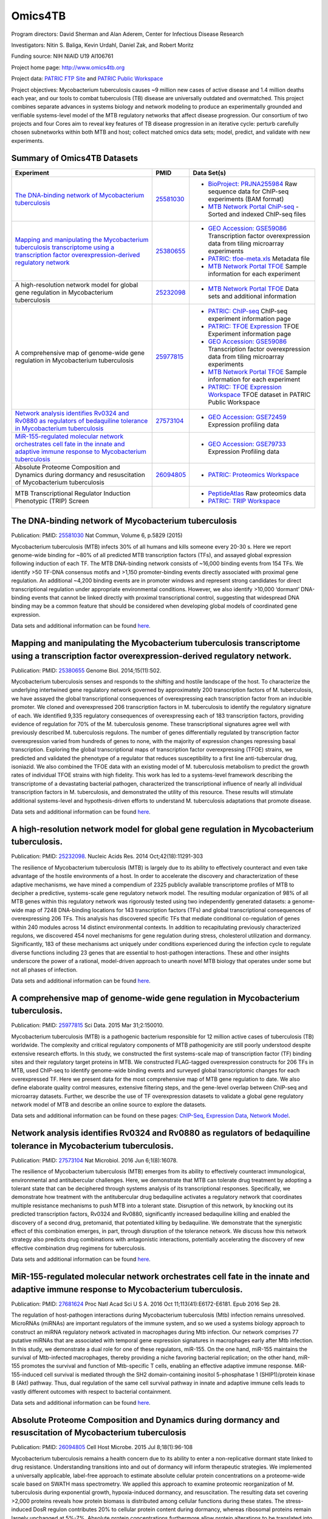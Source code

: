 Omics4TB
=========

.. image:: https://www.patricbrc.org/public/patric/images/omics4tb.png

Program directors: David Sherman and Alan Aderem, Center for Infectious Disease Research

Investigators: Nitin S. Baliga, Kevin Urdahl, Daniel Zak, and Robert Moritz

Funding source: NIH NIAID U19 AI106761

Project home page: http://www.omics4tb.org

Project data: `PATRIC FTP Site <ftp://ftp.patricbrc.org/BRC_Mirrors/Omics4TB/>`_ and `PATRIC Public Workspace <https://www.patricbrc.org/workspace/PATRIC@patricbrc.org/home/Special%20Collections/NIAID%20Systems%20Biology%20Centers/Omics4TB>`_

Project objectives: Mycobacterium tuberculosis causes ~9 million new cases of active disease and 1.4 million deaths each year, and our tools to combat tuberculosis (TB) disease are universally outdated and overmatched. This project combines separate advances in systems biology and network modeling to produce an experimentally grounded and verifiable systems-level model of the MTB regulatory networks that affect disease progression. Our consortium of two projects and four Cores aim to reveal key features of TB disease progression in an iterative cycle: perturb carefully chosen subnetworks within both MTB and host; collect matched omics data sets; model, predict, and validate with new experiments.

Summary of Omics4TB Datasets
-----------------------------

+---------------------------------------------------------------------------------------------+---------------+-----------------------------------------------------------------------------------------------------------+
| Experiment                                                                                  | PMID          | Data Set(s)                                                                                               |
+=============================================================================================+===============+===========================================================================================================+
| `The DNA-binding network of Mycobacterium tuberculosis`_                                    | `25581030`_   | - `BioProject: PRJNA255984`_ Raw sequence data for ChIP-seq experiments (BAM format)                      |
|                                                                                             |               | - `MTB Network Portal ChiP-seq`_ - Sorted and indexed ChIP-seq files                                      |
+---------------------------------------------------------------------------------------------+---------------+-----------------------------------------------------------------------------------------------------------+
| `Mapping and manipulating the Mycobacterium tuberculosis transcriptome                      | `25380655`_   | - `GEO Accession: GSE59086`_ Transcription factor overexpression data from tiling microarray experiments  |
| using a transcription factor overexpression-derived regulatory network`_                    |               | - `PATRIC: tfoe-meta.xls`_ Metadata file                                                                  |
|                                                                                             |               | - `MTB Network Portal TFOE`_ Sample information for each experiment                                       |
+---------------------------------------------------------------------------------------------+---------------+-----------------------------------------------------------------------------------------------------------+
| A high-resolution network model for global gene regulation in Mycobacterium tuberculosis    | `25232098`_   | - `MTB Network Portal TFOE`_ Data sets and additional information                                         |
+---------------------------------------------------------------------------------------------+---------------+-----------------------------------------------------------------------------------------------------------+
| A comprehensive map of genome-wide gene regulation                                          | `25977815`_   | - `PATRIC: ChIP-seq`_ ChIP-seq experiment information page                                                |
| in Mycobacterium tuberculosis                                                               |               | - `PATRIC: TFOE Expression`_ TFOE Experiment information page                                             |
|                                                                                             |               | - `GEO Accession: GSE59086`_ Transcription factor overexpression data from tiling microarray experiments  |
|                                                                                             |               | - `MTB Network Portal TFOE`_ Sample information for each experiment                                       |
|                                                                                             |               | - `PATRIC: TFOE Expression Workspace`_ TFOE dataset in PATRIC Public Workspace                            |
+---------------------------------------------------------------------------------------------+---------------+-----------------------------------------------------------------------------------------------------------+
| `Network analysis identifies Rv0324 and Rv0880 as regulators                                | `27573104`_   | - `GEO Accession: GSE72459`_ Expression profiling data                                                    |
| of bedaquiline tolerance in Mycobacterium tuberculosis`_                                    |               |                                                                                                           |
+---------------------------------------------------------------------------------------------+---------------+-----------------------------------------------------------------------------------------------------------+
| `MiR-155-regulated molecular network orchestrates cell fate                                 |               | - `GEO Accession: GSE79733`_ Expression Profiling data                                                    |
| in the innate and adaptive immune response to Mycobacterium tuberculosis`_                  |               |                                                                                                           |
+---------------------------------------------------------------------------------------------+---------------+-----------------------------------------------------------------------------------------------------------+
| Absolute Proteome Composition and Dynamics during                                           | `26094805`_   | - `PATRIC: Proteomics Workspace`_                                                                         |
| dormancy and resuscitation of Mycobacterium tuberculosis                                    |               |                                                                                                           |
+---------------------------------------------------------------------------------------------+---------------+-----------------------------------------------------------------------------------------------------------+
| MTB Transcriptional Regulator Induction Phenotypic (TRIP) Screen                            |               | - `PeptideAtlas`_ Raw proteomics data                                                                     |
|                                                                                             |               | - `PATRIC: TRIP Workspace`_                                                                               |
+---------------------------------------------------------------------------------------------+---------------+-----------------------------------------------------------------------------------------------------------+


.. _`The DNA-binding network of Mycobacterium tuberculosis`: https://www.patricbrc.org/webpage/website/data_collections/content/omics4tb_chip_seq_experiments.html
.. _`25581030`: https://www.ncbi.nlm.nih.gov/pubmed/25581030
.. _`BioProject: PRJNA255984`: http://www.ncbi.nlm.nih.gov/bioproject/255984
.. _`MTB Network Portal ChiP-seq`: http://networks.systemsbiology.net/mtb/chipseq-gateway

.. _`Mapping and manipulating the Mycobacterium tuberculosis transcriptome using a transcription factor overexpression-derived regulatory network`: https://www.patricbrc.org/webpage/website/data_collections/content/omics4tb_tfoe_expression_experiments.html
.. _`25380655`: http://www.ncbi.nlm.nih.gov/pubmed/25380655
.. _`GEO Accession: GSE59086`: http://www.ncbi.nlm.nih.gov/geo/query/acc.cgi?acc=GSE59086
.. _`PATRIC: tfoe-meta.xls`: https://docs.patricbrc.org/news/2016/files/tfoe-meta.xls
.. _`MTB Network Portal TFOE`: http://networks.systemsbiology.net/mtb/content/TFOE-Searchable-Data-File

.. _`25232098`: http://www.ncbi.nlm.nih.gov/pubmed/25232098
.. _`MTB Network Portal TFOE`: http://networks.systemsbiology.net/mtb/content/TFOE-Searchable-Data-File

.. _`25977815`: http://www.ncbi.nlm.nih.gov/pubmed/25977815
.. _`PATRIC: ChIP-seq`: https://www.patricbrc.org/webpage/website/data_collections/content/omics4tb_chip_seq_experiments.html
.. _`PATRIC: TFOE Expression`: https://www.patricbrc.org/webpage/website/data_collections/content/omics4tb_tfoe_expression_experiments.html
.. _`GEO Accession: GSE59086`: http://www.ncbi.nlm.nih.gov/geo/query/acc.cgi?acc=GSE59086
.. _`MTB Network Portal TFOE`: http://networks.systemsbiology.net/mtb/content/TFOE-Searchable-Data-File
.. _`PATRIC: TFOE Expression Workspace`: `https://www.patricbrc.org/workspace/PATRIC@patricbrc.org/home/Special Collections/NIAID Systems Biology Centers/Omics4TB`

.. _`Network analysis identifies Rv0324 and Rv0880 as regulators of bedaquiline tolerance in Mycobacterium tuberculosis`: https://www.patricbrc.org/webpage/website/data_collections/content/omics4tb_bedaquiline_tolerance.html
.. _`27573104`: http://www.ncbi.nlm.nih.gov/pubmed/27573104
.. _`GEO Accession: GSE72459`: https://www.ncbi.nlm.nih.gov/geo/query/acc.cgi?acc=GSE72459

.. _`MiR-155-regulated molecular network orchestrates cell fate in the innate and adaptive immune response to Mycobacterium tuberculosis`: https://www.patricbrc.org/webpage/website/data_collections/content/omics4tb_macrophage_mtb_infection.html
.. _`GEO Accession: GSE79733`: https://www.ncbi.nlm.nih.gov/geo/query/acc.cgi?acc=GSE79733

.. _`26094805`: https://www.ncbi.nlm.nih.gov/pubmed/26094805
.. _`PeptideAtlas`: https://db.systemsbiology.net/sbeams/cgi/PeptideAtlas/PASS_View?identifier=PASS00655
.. _`PATRIC: Proteomics Workspace`: https://patricbrc.org/workspace/PATRIC@patricbrc.org/home/Special%20Collections/NIAID%20Systems%20Biology%20Centers/Omics4TB/MTB%20proteome%20composition%20and%20dynamics

.. _`PATRIC: Trip Workspace`: https://patricbrc.org/workspace/PATRIC@patricbrc.org/home/Special%20Collections/NIAID%20Systems%20Biology%20Centers/Omics4TB/MTB%20TRIP%20relative%20fitness%20profiling

The DNA-binding network of Mycobacterium tuberculosis
------------------------------------------------------

Publication: PMID: `25581030 <http://www.ncbi.nlm.nih.gov/pubmed/25581030>`__ Nat Commun, Volume 6, p.5829 (2015)

Mycobacterium tuberculosis (MTB) infects 30% of all humans and kills someone every 20-30 s. Here we report genome-wide binding for ~80% of all predicted MTB transcription factors (TFs), and assayed global expression following induction of each TF. The MTB DNA-binding network consists of ~16,000 binding events from 154 TFs. We identify >50 TF-DNA consensus motifs and >1,150 promoter-binding events directly associated with proximal gene regulation. An additional ~4,200 binding events are in promoter windows and represent strong candidates for direct transcriptional regulation under appropriate environmental conditions. However, we also identify >10,000 ‘dormant’ DNA-binding events that cannot be linked directly with proximal transcriptional control, suggesting that widespread DNA binding may be a common feature that should be considered when developing global models of coordinated gene expression.

Data sets and additional information can be found `here <https://www.patricbrc.org/webpage/website/data_collections/content/omics4tb_chip_seq_experiments.html>`__.

Mapping and manipulating the Mycobacterium tuberculosis transcriptome using a transcription factor overexpression-derived regulatory network.
----------------------------------------------------------------------------------------------------------------------------------------------

Publication: PMID: `25380655 <http://www.ncbi.nlm.nih.gov/pubmed/25380655>`_ Genome Biol. 2014;15(11):502.

Mycobacterium tuberculosis senses and responds to the shifting and hostile landscape of the host. To characterize the underlying intertwined gene regulatory network governed by approximately 200 transcription factors of M. tuberculosis, we have assayed the global transcriptional consequences of overexpressing each transcription factor from an inducible promoter. We cloned and overexpressed 206 transcription factors in M. tuberculosis to identify the regulatory signature of each. We identified 9,335 regulatory consequences of overexpressing each of 183 transcription factors, providing evidence of regulation for 70% of the M. tuberculosis genome. These transcriptional signatures agree well with previously described M. tuberculosis regulons. The number of genes differentially regulated by transcription factor overexpression varied from hundreds of genes to none, with the majority of expression changes repressing basal transcription. Exploring the global transcriptional maps of transcription factor overexpressing (TFOE) strains, we predicted and validated the phenotype of a regulator that reduces susceptibility to a first line anti-tubercular drug, isoniazid. We also combined the TFOE data with an existing model of M. tuberculosis metabolism to predict the growth rates of individual TFOE strains with high fidelity. This work has led to a systems-level framework describing the transcriptome of a devastating bacterial pathogen, characterized the transcriptional influence of nearly all individual transcription factors in M. tuberculosis, and demonstrated the utility of this resource. These results will stimulate additional systems-level and hypothesis-driven efforts to understand M. tuberculosis adaptations that promote disease.

Data sets and additional information can be found `here <https://www.patricbrc.org/webpage/website/data_collections/content/omics4tb_tfoe_expression_experiments.html>`__.

A high-resolution network model for global gene regulation in Mycobacterium tuberculosis.
------------------------------------------------------------------------------------------

Publication: PMID: `25232098 <http://www.ncbi.nlm.nih.gov/pubmed/25232098>`__.  Nucleic Acids Res. 2014 Oct;42(18):11291-303

The resilience of Mycobacterium tuberculosis (MTB) is largely due to its ability to effectively counteract and even take advantage of the hostile environments of a host. In order to accelerate the discovery and characterization of these adaptive mechanisms, we have mined a compendium of 2325 publicly available transcriptome profiles of MTB to decipher a predictive, systems-scale gene regulatory network model. The resulting modular organization of 98% of all MTB genes within this regulatory network was rigorously tested using two independently generated datasets: a genome-wide map of 7248 DNA-binding locations for 143 transcription factors (TFs) and global transcriptional consequences of overexpressing 206 TFs. This analysis has discovered specific TFs that mediate conditional co-regulation of genes within 240 modules across 14 distinct environmental contexts. In addition to recapitulating previously characterized regulons, we discovered 454 novel mechanisms for gene regulation during stress, cholesterol utilization and dormancy. Significantly, 183 of these mechanisms act uniquely under conditions experienced during the infection cycle to regulate diverse functions including 23 genes that are essential to host-pathogen interactions. These and other insights underscore the power of a rational, model-driven approach to unearth novel MTB biology that operates under some but not all phases of infection.

Data sets and additional information can be found `here <http://networks.systemsbiology.net/mtb/>`__.

A comprehensive map of genome-wide gene regulation in Mycobacterium tuberculosis.
----------------------------------------------------------------------------------

Publication: PMID: `25977815 <http://www.ncbi.nlm.nih.gov/pubmed/25977815>`__ Sci Data. 2015 Mar 31;2:150010.

Mycobacterium tuberculosis (MTB) is a pathogenic bacterium responsible for 12 million active cases of tuberculosis (TB) worldwide. The complexity and critical regulatory components of MTB pathogenicity are still poorly understood despite extensive research efforts. In this study, we constructed the first systems-scale map of transcription factor (TF) binding sites and their regulatory target proteins in MTB. We constructed FLAG-tagged overexpression constructs for 206 TFs in MTB, used ChIP-seq to identify genome-wide binding events and surveyed global transcriptomic changes for each overexpressed TF. Here we present data for the most comprehensive map of MTB gene regulation to date. We also define elaborate quality control measures, extensive filtering steps, and the gene-level overlap between ChIP-seq and microarray datasets. Further, we describe the use of TF overexpression datasets to validate a global gene regulatory network model of MTB and describe an online source to explore the datasets.

Data sets and additional information can be found on these pages: `ChIP-Seq <https://www.patricbrc.org/webpage/website/data_collections/content/omics4tb_chip_seq_experiments.html>`__, `Expression Data <https://www.patricbrc.org/webpage/website/data_collections/content/omics4tb_tfoe_expression_experiments.html>`__, `Network Model <http://networks.systemsbiology.net/mtb/>`__.

Network analysis identifies Rv0324 and Rv0880 as regulators of bedaquiline tolerance in Mycobacterium tuberculosis.
--------------------------------------------------------------------------------------------------------------------

Publication: PMID: `27573104 <http://www.ncbi.nlm.nih.gov/pubmed/27573104>`__ Nat Microbiol. 2016 Jun 6;1(8):16078.

The resilience of Mycobacterium tuberculosis (MTB) emerges from its ability to effectively counteract immunological, environmental and antitubercular challenges. Here, we demonstrate that MTB can tolerate drug treatment by adopting a tolerant state that can be deciphered through systems analysis of its transcriptional responses. Specifically, we demonstrate how treatment with the antitubercular drug bedaquiline activates a regulatory network that coordinates multiple resistance mechanisms to push MTB into a tolerant state. Disruption of this network, by knocking out its predicted transcription factors, Rv0324 and Rv0880, significantly increased bedaquiline killing and enabled the discovery of a second drug, pretomanid, that potentiated killing by bedaquiline. We demonstrate that the synergistic effect of this combination emerges, in part, through disruption of the tolerance network. We discuss how this network strategy also predicts drug combinations with antagonistic interactions, potentially accelerating the discovery of new effective combination drug regimens for tuberculosis.

Data sets and additional information can be found `here <https://www.patricbrc.org/webpage/website/data_collections/content/omics4tb_bedaquiline_tolerance.html>`__.

MiR-155-regulated molecular network orchestrates cell fate in the innate and adaptive immune response to Mycobacterium tuberculosis.
-------------------------------------------------------------------------------------------------------------------------------------

Publication: PMID: `27681624 <http://www.ncbi.nlm.nih.gov/pubmed/27681624>`__ Proc Natl Acad Sci U S A. 2016 Oct 11;113(41):E6172-E6181. Epub 2016 Sep 28.

The regulation of host-pathogen interactions during Mycobacterium tuberculosis (Mtb) infection remains unresolved. MicroRNAs (miRNAs) are important regulators of the immune system, and so we used a systems biology approach to construct an miRNA regulatory network activated in macrophages during Mtb infection. Our network comprises 77 putative miRNAs that are associated with temporal gene expression signatures in macrophages early after Mtb infection. In this study, we demonstrate a dual role for one of these regulators, miR-155. On the one hand, miR-155 maintains the survival of Mtb-infected macrophages, thereby providing a niche favoring bacterial replication; on the other hand, miR-155 promotes the survival and function of Mtb-specific T cells, enabling an effective adaptive immune response. MiR-155-induced cell survival is mediated through the SH2 domain-containing inositol 5-phosphatase 1 (SHIP1)/protein kinase B (Akt) pathway. Thus, dual regulation of the same cell survival pathway in innate and adaptive immune cells leads to vastly different outcomes with respect to bacterial containment.

Data sets and additional information can be found `here <https://www.patricbrc.org/webpage/website/data_collections/content/omics4tb_macrophage_mtb_infection.html>`__.

Absolute Proteome Composition and Dynamics during dormancy and resuscitation of Mycobacterium tuberculosis
-----------------------------------------------------------------------------------------------------------

Publication: PMID: `26094805 <https://www.ncbi.nlm.nih.gov/pubmed/26094805>`_ Cell Host Microbe. 2015 Jul 8;18(1):96-108

Mycobacterium tuberculosis remains a health concern due to its ability to enter a non-replicative dormant state linked to drug resistance. Understanding transitions into and out of dormancy will inform therapeutic strategies. We implemented a universally applicable, label-free approach to estimate absolute cellular protein concentrations on a proteome-wide scale based on SWATH mass spectrometry. We applied this approach to examine proteomic reorganization of M. tuberculosis during exponential growth, hypoxia-induced dormancy, and resuscitation. The resulting data set covering >2,000 proteins reveals how protein biomass is distributed among cellular functions during these states. The stress-induced DosR regulon contributes 20% to cellular protein content during dormancy, whereas ribosomal proteins remain largely unchanged at 5%-7%. Absolute protein concentrations furthermore allow protein alterations to be translated into changes in maximal enzymatic reaction velocities, enhancing understanding of metabolic adaptations. Thus, global absolute protein measurements provide a quantitative description of microbial states, which can support the development of therapeutic interventions.

Raw proteomics data is available from PeptideAtlas located `here <https://db.systemsbiology.net/sbeams/cgi/PeptideAtlas/PASS_View?identifier=PASS00655>`__

Integrated relative quantification dataset is available from PATRIC workspace located `here <https://patricbrc.org/workspace/PATRIC@patricbrc.org/home/Special%20Collections/NIAID%20Systems%20Biology%20Centers/Omics4TB/MTB%20proteome%20composition%20and%20dynamics>`__

MTB Transcriptional Regulator Induction Phenotypic (TRIP) Screen
-----------------------------------------------------------------

MTB  Transcriptional Regulator Induction Phenotypic (TRIP) Screen that uses 
amplicon-based screening for probing phenotype of each TF induced strain 
in a variety of stress conditions, in this case Isoniazid treatment. This dataset 
reports the log2 abundance fold change of each TFI strain, relative to no induction, 
in absence or presence of drug, averaged across experimental replicates. Also reported 
are the accompanying z-scores for each TFI strain under each condition. Data for the 
individual replicates are provided in the second tab.

Integrated dataset is available from the PATRIC workspace located `here <https://patricbrc.org/workspace/PATRIC@patricbrc.org/home/Special%20Collections/NIAID%20Systems%20Biology%20Centers/Omics4TB/MTB%20TRIP%20relative%20fitness%20profiling>`__
